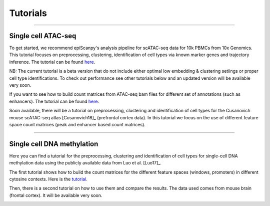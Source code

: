 Tutorials
=========


------------

Single cell ATAC-seq
--------------------

To get started, we recommend epiScanpy's analysis pipeline for scATAC-seq data for 10k PBMCs from 10x Genomics. This tutorial focuses on preprocessing, clustering, identification of cell types via known marker genes and trajectory inference. The tutorial can be found `here <http://github.com/colomemaria/epiScanpy/blob/ATAC_tutorial_2/docs/tutorials/bld_count_matrix_methylation_tutorial.html>`__.

NB: The current tutorial is a beta version that do not include either optimal low embedding & clustering setiings or proper cell type identifications. To check out performance see other tutorials below and an updated version will be available very soon.


.. image:: pictures/pbmc_PCA_coverage.png
   :width: 200px
.. image:: pictures/pbmc_umap.png
   :width: 190px
.. image:: pictures/pbmc_diffmap.png
   :width: 200px

   
If you want to see how to build count matrices from ATAC-seq bam files for different set of annotations (such as enhancers).
The tutorial can be found `here <http://github.com/colomemaria/epiScanpy/blob/ATAC_tutorial_2/docs/tutorials/ATAC_bld_ct_mtx_tutorial.html>`__. 

Soon available, there will be a tutorial on preprocessing, clustering and identification of cell types for the Cusanovich mouse scATAC-seq atlas [Cusanovich18]_ (prefrontal cortex data). In this tutorial we focus on the use of different feature space count matrices (peak and enhancer based count matrices).

.. image:: pictures/umap.png
   :width: 350px
.. image:: pictures/umap_ATACseq_Astrocyte_marker.png
   :width: 250px
.. image:: pictures/heatmap.png
   :width: 600px


------------

Single cell DNA methylation
---------------------------

Here you can find a tutorial for the preprocessing, clustering and identification of cell types for single-cell DNA methylation data using the publicly available data from Luo et al. [Luo17]_. 

The first tutorial shows how to build the count matrices for the different feature spaces (windows, promoters) in different cytosine contexts. Here is the  `tutorial  <http://github.com/colomemaria/epiScanpy/blob/ATAC_tutorial_2/docs/tutorials/bld_count_matrix_methylation_tutorial.html>`__.

Then, there is a second tutorial on how to use them and compare the results. The data used comes from mouse brain (frontal cortex). It will be available very soon.

.. image:: pictures/umap_markers_hodology_ecker.png
   :width: 600px
.. image:: pictures/umapexcitatory_neurons_promoters.png
   :width: 300px 
.. image:: pictures/umapSatb2_CLUSTER_NORM.png
   :width: 250px  

